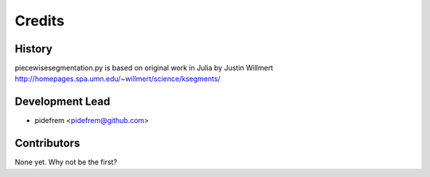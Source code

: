 =======
Credits
=======

History
-------

piecewisesegmentation.py is based on original work in Julia by Justin Willmert
http://homepages.spa.umn.edu/~willmert/science/ksegments/

Development Lead
----------------

* pidefrem <pidefrem@github.com>

Contributors
------------

None yet. Why not be the first?
